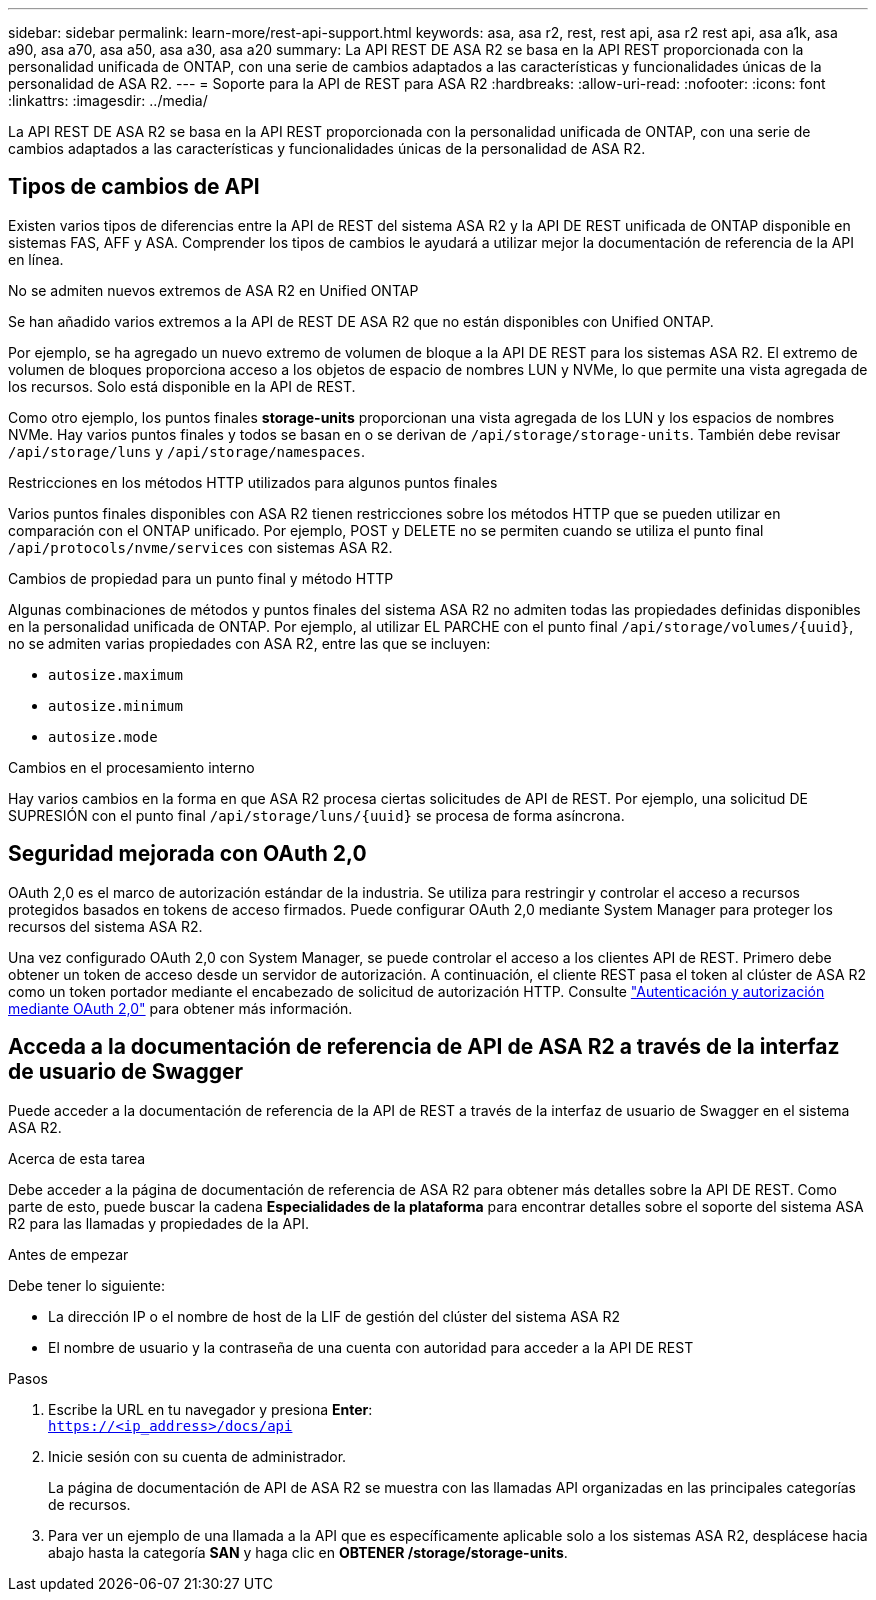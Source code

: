 ---
sidebar: sidebar 
permalink: learn-more/rest-api-support.html 
keywords: asa, asa r2, rest, rest api, asa r2 rest api, asa a1k, asa a90, asa a70, asa a50, asa a30, asa a20 
summary: La API REST DE ASA R2 se basa en la API REST proporcionada con la personalidad unificada de ONTAP, con una serie de cambios adaptados a las características y funcionalidades únicas de la personalidad de ASA R2. 
---
= Soporte para la API de REST para ASA R2
:hardbreaks:
:allow-uri-read: 
:nofooter: 
:icons: font
:linkattrs: 
:imagesdir: ../media/


[role="lead"]
La API REST DE ASA R2 se basa en la API REST proporcionada con la personalidad unificada de ONTAP, con una serie de cambios adaptados a las características y funcionalidades únicas de la personalidad de ASA R2.



== Tipos de cambios de API

Existen varios tipos de diferencias entre la API de REST del sistema ASA R2 y la API DE REST unificada de ONTAP disponible en sistemas FAS, AFF y ASA. Comprender los tipos de cambios le ayudará a utilizar mejor la documentación de referencia de la API en línea.

.No se admiten nuevos extremos de ASA R2 en Unified ONTAP
Se han añadido varios extremos a la API de REST DE ASA R2 que no están disponibles con Unified ONTAP.

Por ejemplo, se ha agregado un nuevo extremo de volumen de bloque a la API DE REST para los sistemas ASA R2. El extremo de volumen de bloques proporciona acceso a los objetos de espacio de nombres LUN y NVMe, lo que permite una vista agregada de los recursos. Solo está disponible en la API de REST.

Como otro ejemplo, los puntos finales *storage-units* proporcionan una vista agregada de los LUN y los espacios de nombres NVMe. Hay varios puntos finales y todos se basan en o se derivan de `/api/storage/storage-units`. También debe revisar `/api/storage/luns` y `/api/storage/namespaces`.

.Restricciones en los métodos HTTP utilizados para algunos puntos finales
Varios puntos finales disponibles con ASA R2 tienen restricciones sobre los métodos HTTP que se pueden utilizar en comparación con el ONTAP unificado. Por ejemplo, POST y DELETE no se permiten cuando se utiliza el punto final `/api/protocols/nvme/services` con sistemas ASA R2.

.Cambios de propiedad para un punto final y método HTTP
Algunas combinaciones de métodos y puntos finales del sistema ASA R2 no admiten todas las propiedades definidas disponibles en la personalidad unificada de ONTAP. Por ejemplo, al utilizar EL PARCHE con el punto final `/api/storage/volumes/{uuid}`, no se admiten varias propiedades con ASA R2, entre las que se incluyen:

* `autosize.maximum`
* `autosize.minimum`
* `autosize.mode`


.Cambios en el procesamiento interno
Hay varios cambios en la forma en que ASA R2 procesa ciertas solicitudes de API de REST. Por ejemplo, una solicitud DE SUPRESIÓN con el punto final `/api/storage/luns/{uuid}` se procesa de forma asíncrona.



== Seguridad mejorada con OAuth 2,0

OAuth 2,0 es el marco de autorización estándar de la industria. Se utiliza para restringir y controlar el acceso a recursos protegidos basados en tokens de acceso firmados. Puede configurar OAuth 2,0 mediante System Manager para proteger los recursos del sistema ASA R2.

Una vez configurado OAuth 2,0 con System Manager, se puede controlar el acceso a los clientes API de REST. Primero debe obtener un token de acceso desde un servidor de autorización. A continuación, el cliente REST pasa el token al clúster de ASA R2 como un token portador mediante el encabezado de solicitud de autorización HTTP. Consulte https://docs.netapp.com/us-en/ontap/authentication/overview-oauth2.html["Autenticación y autorización mediante OAuth 2,0"^] para obtener más información.



== Acceda a la documentación de referencia de API de ASA R2 a través de la interfaz de usuario de Swagger

Puede acceder a la documentación de referencia de la API de REST a través de la interfaz de usuario de Swagger en el sistema ASA R2.

.Acerca de esta tarea
Debe acceder a la página de documentación de referencia de ASA R2 para obtener más detalles sobre la API DE REST. Como parte de esto, puede buscar la cadena *Especialidades de la plataforma* para encontrar detalles sobre el soporte del sistema ASA R2 para las llamadas y propiedades de la API.

.Antes de empezar
Debe tener lo siguiente:

* La dirección IP o el nombre de host de la LIF de gestión del clúster del sistema ASA R2
* El nombre de usuario y la contraseña de una cuenta con autoridad para acceder a la API DE REST


.Pasos
. Escribe la URL en tu navegador y presiona *Enter*: +
`https://<ip_address>/docs/api`
. Inicie sesión con su cuenta de administrador.
+
La página de documentación de API de ASA R2 se muestra con las llamadas API organizadas en las principales categorías de recursos.

. Para ver un ejemplo de una llamada a la API que es específicamente aplicable solo a los sistemas ASA R2, desplácese hacia abajo hasta la categoría *SAN* y haga clic en *OBTENER /storage/storage-units*.

